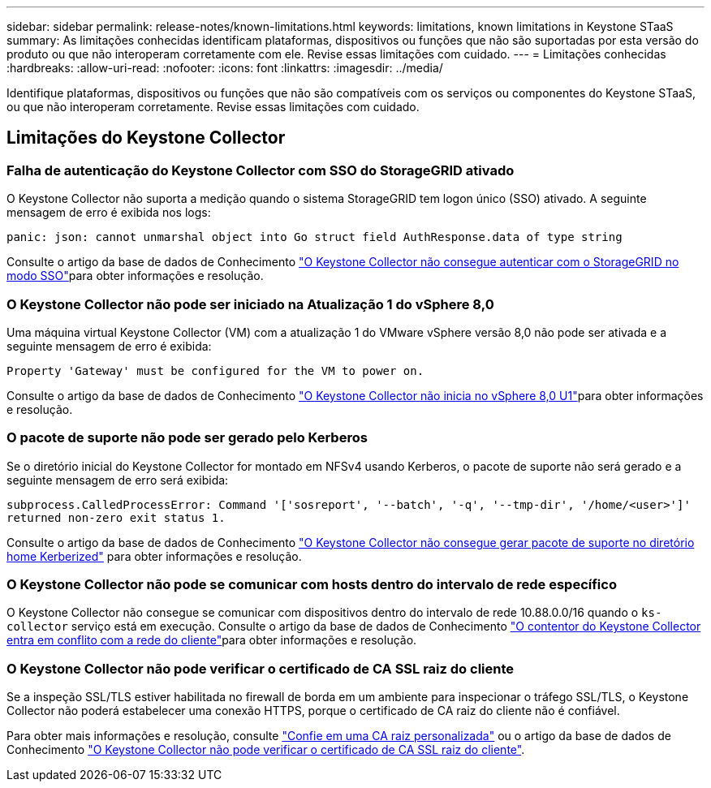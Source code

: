 ---
sidebar: sidebar 
permalink: release-notes/known-limitations.html 
keywords: limitations, known limitations in Keystone STaaS 
summary: As limitações conhecidas identificam plataformas, dispositivos ou funções que não são suportadas por esta versão do produto ou que não interoperam corretamente com ele. Revise essas limitações com cuidado. 
---
= Limitações conhecidas
:hardbreaks:
:allow-uri-read: 
:nofooter: 
:icons: font
:linkattrs: 
:imagesdir: ../media/


[role="lead"]
Identifique plataformas, dispositivos ou funções que não são compatíveis com os serviços ou componentes do Keystone STaaS, ou que não interoperam corretamente. Revise essas limitações com cuidado.



== Limitações do Keystone Collector



=== Falha de autenticação do Keystone Collector com SSO do StorageGRID ativado

O Keystone Collector não suporta a medição quando o sistema StorageGRID tem logon único (SSO) ativado. A seguinte mensagem de erro é exibida nos logs:

`panic: json: cannot unmarshal object into Go struct field AuthResponse.data of type string`

Consulte o artigo da base de dados de Conhecimento link:https://kb.netapp.com/hybrid/Keystone/Collector/Keystone_Collector_fails_to_authenticate_with_StorageGRID_in_SSO_Mode["O Keystone Collector não consegue autenticar com o StorageGRID no modo SSO"^]para obter informações e resolução.



=== O Keystone Collector não pode ser iniciado na Atualização 1 do vSphere 8,0

Uma máquina virtual Keystone Collector (VM) com a atualização 1 do VMware vSphere versão 8,0 não pode ser ativada e a seguinte mensagem de erro é exibida:

`Property 'Gateway' must be configured for the VM to power on.`

Consulte o artigo da base de dados de Conhecimento link:https://kb.netapp.com/hybrid/Keystone/Collector/Keystone_Collector_fails_to_start_on_vSphere_8.0_U1["O Keystone Collector não inicia no vSphere 8,0 U1"^]para obter informações e resolução.



=== O pacote de suporte não pode ser gerado pelo Kerberos

Se o diretório inicial do Keystone Collector for montado em NFSv4 usando Kerberos, o pacote de suporte não será gerado e a seguinte mensagem de erro será exibida:

`subprocess.CalledProcessError: Command '['sosreport', '--batch', '-q', '--tmp-dir', '/home/<user>']' returned non-zero exit status 1.`

Consulte o artigo da base de dados de Conhecimento https://kb.netapp.com/hybrid/Keystone/Collector/Keystone_Collector_fails_to_generate_support_bundle_on_Kerberized_home_directory["O Keystone Collector não consegue gerar pacote de suporte no diretório home Kerberized"^] para obter informações e resolução.



=== O Keystone Collector não pode se comunicar com hosts dentro do intervalo de rede específico

O Keystone Collector não consegue se comunicar com dispositivos dentro do intervalo de rede 10.88.0.0/16 quando o `ks-collector` serviço está em execução. Consulte o artigo da base de dados de Conhecimento link:https://kb.netapp.com/hybrid/Keystone/Collector/Keystone_Collector_container_conflict_with_customer_network["O contentor do Keystone Collector entra em conflito com a rede do cliente"^]para obter informações e resolução.



=== O Keystone Collector não pode verificar o certificado de CA SSL raiz do cliente

Se a inspeção SSL/TLS estiver habilitada no firewall de borda em um ambiente para inspecionar o tráfego SSL/TLS, o Keystone Collector não poderá estabelecer uma conexão HTTPS, porque o certificado de CA raiz do cliente não é confiável.

Para obter mais informações e resolução, consulte link:..//installation/configuration.html#trust-a-custom-root-ca["Confie em uma CA raiz personalizada"^] ou o artigo da base de dados de Conhecimento link:https://kb.netapp.com/hybrid/Keystone/Collector/Keystone_Collector_cannot_verify_Customer_Root_SSL_CA_certificate["O Keystone Collector não pode verificar o certificado de CA SSL raiz do cliente"^].
